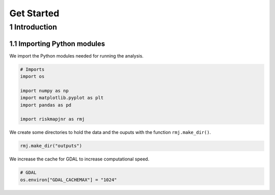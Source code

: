 ===========
Get Started
===========




1 Introduction
--------------

1.1 Importing Python modules
~~~~~~~~~~~~~~~~~~~~~~~~~~~~

We import the Python modules needed for running the analysis.

.. code:: python

    # Imports
    import os

    import numpy as np
    import matplotlib.pyplot as plt
    import pandas as pd

    import riskmapjnr as rmj

We create some directories to hold the data and the ouputs with the
function ``rmj.make_dir()``.

.. code:: python

    rmj.make_dir("outputs")

We increase the cache for GDAL to increase computational speed.

.. code:: python

    # GDAL
    os.environ["GDAL_CACHEMAX"] = "1024"
